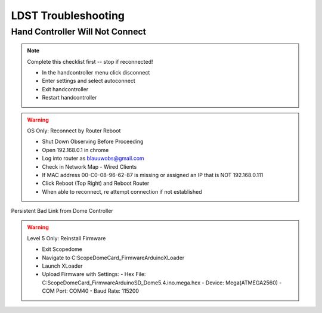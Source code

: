 LDST Troubleshooting
====================

Hand Controller Will Not Connect
--------------------------------

.. note:: Complete this checklist first -- stop if reconnected!
  
  - In the handcontroller menu click disconnect
  - Enter settings and select autoconnect
  - Exit handcontroller
  - Restart handcontroller
  
.. warning:: OS Only: Reconnect by Router Reboot
  
  - Shut Down Observing Before Proceeding
  
  - Open 192.168.0.1 in chrome
  - Log into router as blauuwobs@gmail.com
  - Check in Network Map - Wired Clients
  - If MAC address 00-C0-08-96-62-87 is missing or assigned an IP that is NOT 192.168.0.111
  - Click Reboot (Top Right) and Reboot Router
  - When able to reconnect, re attempt connection if not established
  
Persistent Bad Link from Dome Controller

.. warning:: Level 5 Only: Reinstall Firmware
  
  - Exit Scopedome
  - Navigate to C:\ScopeDome\Card_Firmware\Arduino\XLoader
  - Launch XLoader
  - Upload Firmware with Settings:
    - Hex File: C:\ScopeDome\Card_Firmware\Arduino\SD_Dome5.4.ino.mega.hex
    - Device: Mega(ATMEGA2560)
    - COM Port: COM40
    - Baud Rate: 115200

